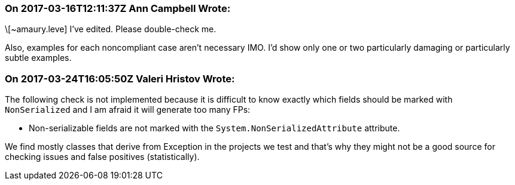 === On 2017-03-16T12:11:37Z Ann Campbell Wrote:
\[~amaury.leve] I've edited. Please double-check me.


Also, examples for each noncompliant case aren't necessary IMO. I'd show only one or two particularly damaging or particularly subtle examples.

=== On 2017-03-24T16:05:50Z Valeri Hristov Wrote:
The following check is not implemented because it is difficult to know exactly which fields should be marked with ``++NonSerialized++`` and I am afraid it will generate too many FPs:

* Non-serializable fields are not marked with the ``++System.NonSerializedAttribute++`` attribute.

We find mostly classes that derive from Exception in the projects we test and that's why they might not be a good source for checking issues and false positives (statistically).

